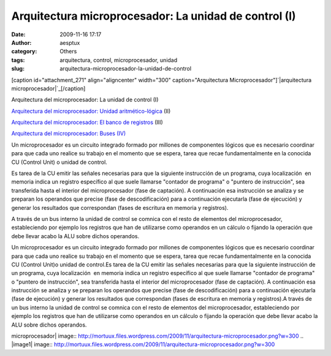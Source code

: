 Arquitectura microprocesador: La unidad de control (I)
######################################################
:date: 2009-11-16 17:17
:author: aesptux
:category: Others
:tags: arquitectura, control, microprocesador, unidad
:slug: arquitectura-microprocesador-la-unidad-de-control

.. raw:: html

   <div id="_mcePaste">

[caption id="attachment\_271" align="aligncenter" width="300"
caption="Arquitectura Microprocesador"]\ `|arquitectura
microprocesador|`_\ [/caption]

Arquitectura del microprocesador: La unidad de control (I)

`Arquitectura del microprocesador: Unidad aritmético-lógica`_ (II)

`Arquitectura del microprocesador: El banco de registros`_ (III)

`Arquitectura del microprocesador: Buses (IV)`_

.. raw:: html

   </div>

.. raw:: html

   <div>

Un microprocesador es un circuito integrado formado por millones de
componentes lógicos que es necesario coordinar para que cada uno realice
su trabajo en el momento que se espera, tarea que recae fundamentalmente
en la conocida CU (Control Unit) o unidad de control.

.. raw:: html

   </div>

.. raw:: html

   <div id="_mcePaste">

Es tarea de la CU emitir las señales necesarias para que la siguiente
instrucción de un programa, cuya localización  en memoria indica un
registro específico al que suele llamarse "contador de programa" o
"puntero de instrucción", sea transferida hasta el interior del
microprocesador (fase de captación). A continuación esa instrucción se
analiza y se preparan los operandos que precise (fase de
descodificación) para a continuación ejecutarla (fase de ejecución) y
generar los resultados que correspondan (fases de escritura en memoria y
registros).

.. raw:: html

   </div>

.. raw:: html

   <div id="_mcePaste">

A través de un bus interno la unidad de control se comnica con el resto
de elementos del microprocesador, estableciendo por ejemplo los
registros que han de utilizarse como operandos en un cálculo o fijando
la operación que debe llevar acabo la ALU sobre dichos operandos.

.. raw:: html

   </div>

.. raw:: html

   <div>

Un microprocesador es un circuito integrado formado por millones de
componentes lógicos que es necesario coordinar para que cada uno realice
su trabajo en el momento que se espera, tarea que recae fundamentalmente
en la conocida CU (Control Unit)o unidad de control.Es tarea de la CU
emitir las señales necesarias para que la siguiente instrucción de un
programa, cuya localización  en memoria indica un registro específico al
que suele llamarse "contador de programa" o "puntero de instrucción",
sea transferida hasta el interior del microprocesador (fase de
captación). A continuación esa instrucción se analiza y se preparan los
operandos que precise (fase de descodificación) para a continuación
ejecutarla (fase de ejecución) y generar los resultados que correspondan
(fases de escritura en memoria y registros).A través de un bus interno
la unidad de control se comnica con el resto de elementos del
microprocesador, estableciendo por ejemplo los registros que han de
utilizarse como operandos en un cálculo o fijando la operación que debe
llevar acabo la ALU sobre dichos operandos.

.. raw:: html

   </div>

.. _|image1|: http://mortuux.files.wordpress.com/2009/11/arquitectura-microprocesador.png
.. _`Arquitectura del microprocesador: Unidad aritmético-lógica`: http://mortuux.wordpress.com/2009/11/18/arquitectura-del-microprocesador-unidad-aritmetico-logica/
.. _`Arquitectura del microprocesador: El banco de registros`: http://mortuux.wordpress.com/2009/11/23/arquitectura-del-microprocesador-el-banco-de-registros/
.. _`Arquitectura del microprocesador: Buses (IV)`: http://mortuux.wordpress.com/2009/12/16/arquitectura-del-microprocesador-buses-iv/

.. |arquitectura
microprocesador| image:: http://mortuux.files.wordpress.com/2009/11/arquitectura-microprocesador.png?w=300
.. |image1| image:: http://mortuux.files.wordpress.com/2009/11/arquitectura-microprocesador.png?w=300
